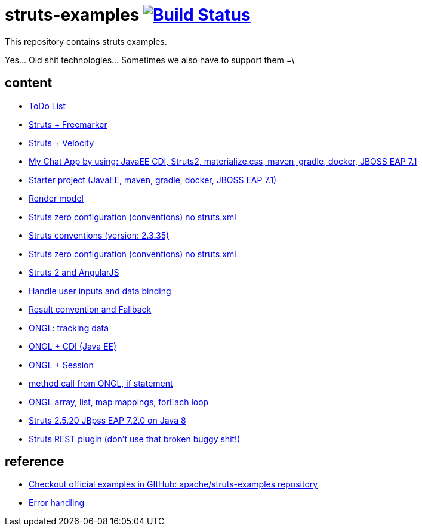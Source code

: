 = struts-examples image:https://travis-ci.org/daggerok/struts-examples.svg?branch=master["Build Status", link="https://travis-ci.org/daggerok/struts-examples"]
//tag::content[]

This repository contains struts examples.

Yes... Old shit technologies... Sometimes we also have to support them =\

== content

- link:./strutstodolist[ToDo List]
- link:./struts2-freemarker-out-of-the-box/[Struts + Freemarker]
- link:./struts2-velocity/[Struts + Velocity]
- link:./my-chat/[My Chat App by using: JavaEE CDI, Struts2, materialize.css, maven, gradle, docker, JBOSS EAP 7.1]
- link:./starter/[Starter project (JavaEE, maven, gradle, docker, JBOSS EAP 7.1)]
- link:./render-property-from-action/[Render model]
- link:./using-conventions/[Struts zero configuration (conventions) no struts.xml]
- link:./using-conventions-struts-2.3.35/[Struts conventions (version: 2.3.35)]
- link:./message-source-files/[Struts zero configuration (conventions) no struts.xml]
- link:./struts2-angularjs-starter/[Struts 2 and AngularJS]
- link:./handle-user-date/[Handle user inputs and data binding]
- link:./result-conventions-and-fallback/[Result convention and Fallback]
- link:./ognl-tracking-data/[ONGL: tracking data]
- link:./ognl-cdi-tracking-data/[ONGL + CDI (Java EE)]
- link:./session-aware/[ONGL + Session]
- link:./ognl-call-method/[method call from ONGL, if statement]
- link:./array-map-list-mapping/[ONGL array, list, map mappings, forEach loop]
- link:./struts-2.5.20-jboss-eap-7.2.0-jdk-8-example/[Struts 2.5.20 JBpss EAP 7.2.0 on Java 8]
- link:./struts-rest-plugin/[Struts REST plugin (don't use that broken buggy shit!)]

== reference

- link:https://github.com/apache/struts-examples[Checkout official examples in GItHub: apache/struts-examples repository]
- link:https://struts.apache.org/getting-started/exception-handling.html[Error handling]

//end::content[]
